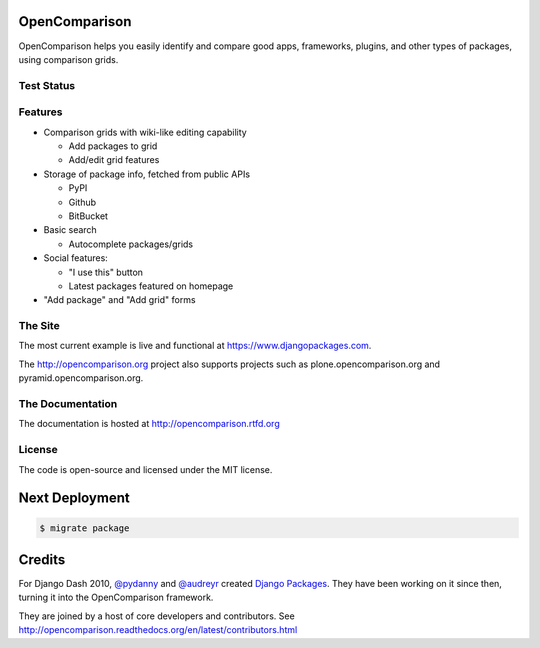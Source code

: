OpenComparison
==============

OpenComparison helps you easily identify and compare good apps, frameworks, plugins, and other types of packages, using comparison grids.

Test Status
-----------

.. image:: https://travis-ci.org/opencomparison/opencomparison.png?branch=master
        :target: https://secure.travis-ci.org/opencomparison/opencomparison

Features
--------

* Comparison grids with wiki-like editing capability

  * Add packages to grid
  * Add/edit grid features

* Storage of package info, fetched from public APIs

  * PyPI
  * Github
  * BitBucket

* Basic search

  * Autocomplete packages/grids

* Social features:

  * "I use this" button
  * Latest packages featured on homepage

* "Add package" and "Add grid" forms

The Site
--------

The most current example is live and functional at https://www.djangopackages.com.

The http://opencomparison.org project also supports projects such as plone.opencomparison.org and pyramid.opencomparison.org.

The Documentation
-----------------

The documentation is hosted at http://opencomparison.rtfd.org

License
-------

The code is open-source and licensed under the MIT license.

Next Deployment
===============

.. code-block:: bash

    $ migrate package

Credits
=======

For Django Dash 2010, `@pydanny`_ and `@audreyr`_ created `Django Packages`_. They have been working on it since then, turning it into the OpenComparison framework.

They are joined by a host of core developers and contributors.  See http://opencomparison.readthedocs.org/en/latest/contributors.html

.. _`@pydanny`: https://github.com/pydanny/
.. _`@audreyr`: https://github.com/audreyr/
.. _`Django Packages`: https://www.djangopackages.com/
